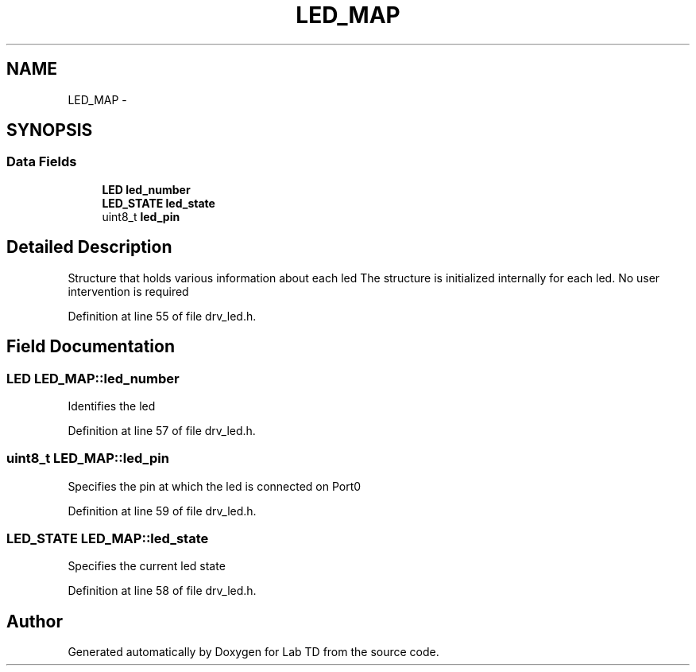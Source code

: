 .TH "LED_MAP" 3 "Fri Nov 4 2022" "Lab TD" \" -*- nroff -*-
.ad l
.nh
.SH NAME
LED_MAP \- 
.SH SYNOPSIS
.br
.PP
.SS "Data Fields"

.in +1c
.ti -1c
.RI "\fBLED\fP \fBled_number\fP"
.br
.ti -1c
.RI "\fBLED_STATE\fP \fBled_state\fP"
.br
.ti -1c
.RI "uint8_t \fBled_pin\fP"
.br
.in -1c
.SH "Detailed Description"
.PP 
Structure that holds various information about each led The structure is initialized internally for each led\&. No user intervention is required 
.PP
Definition at line 55 of file drv_led\&.h\&.
.SH "Field Documentation"
.PP 
.SS "\fBLED\fP LED_MAP::led_number"
Identifies the led 
.PP
Definition at line 57 of file drv_led\&.h\&.
.SS "uint8_t LED_MAP::led_pin"
Specifies the pin at which the led is connected on Port0 
.PP
Definition at line 59 of file drv_led\&.h\&.
.SS "\fBLED_STATE\fP LED_MAP::led_state"
Specifies the current led state 
.PP
Definition at line 58 of file drv_led\&.h\&.

.SH "Author"
.PP 
Generated automatically by Doxygen for Lab TD from the source code\&.
